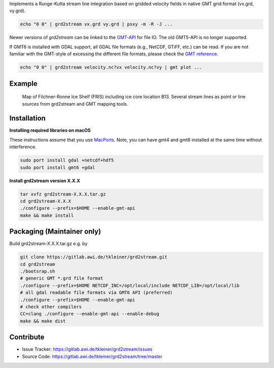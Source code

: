 Implements a Runge-Kutta stream line integration based on gridded velocity
fields in native GMT grid format (vx.grd, vy.grd).

.. code-block:: bash

    echo "0 0" | grd2stream vx.grd vy.grd | psxy -m -R -J ...

Newer versions of `grd2stream` can be linked to the
`GMT-API <https://docs.generic-mapping-tools.org/latest/devdocs/api.html>`_ for file IO. The old GMT5-API is no longer supported.

If GMT6 is installed with GDAL support, all GDAL file formats (e.g., NetCDF, GTiFF, etc.) can be read.
If you are not familiar with the GMT-style of excessing the different file formats, please check
the `GMT reference <https://docs.generic-mapping-tools.org/6.5/reference/features.html#write-grids-images>`_.

.. code-block:: bash

    echo "0 0" | grd2stream velocity.nc?vx velocity.nc?vy | gmt plot ...


Example
-------

.. figure:: /docs/_static/map_FRIS_B13_line_source_small.png
   :scale: 50 %
   :alt: map of Filchner-Ronne Ice Shelf (FRIS) including ice core location B13

   Map of Filchner-Ronne Ice Shelf (FRIS) including ice core location B13. 
   Several stream lines as point or line sources from grd2stream and GMT mapping tools. 


Installation
------------

**Installing required libraries on macOS**

These instructions assume that you use `MacPorts <https://www.macports.org/>`_.
Note, you can have gmt4 and gmt6 installed at the same time without interference.

.. code-block:: bash
    
    sudo port install gdal +netcdf+hdf5
    sudo port install gmt6 +gdal


**Install grd2stream version X.X.X**

.. code-block:: bash

  tar xvfz grd2stream-X.X.X.tar.gz
  cd grd2stream-X.X.X
  ./configure --prefix=$HOME --enable-gmt-api
  make && make install

Packaging (Maintainer only)
---------------------------

Build grd2stream-X.X.X.tar.gz e.g. by

.. code-block:: bash

  git clone https://gitlab.awi.de/tkleiner/grd2stream.git
  cd grd2stream
  ./bootsrap.sh
  # generic GMT *.grd file format
  ./configure --prefix=$HOME NETCDF_INC=/opt/local/include NETCDF_LIB=/opt/local/lib
  # all gdal readable file formats via GMT6 API (preferred)
  ./configure --prefix=$HOME --enable-gmt-api
  # check other compilers
  CC=clang ./configure --enable-gmt-api --enable-debug
  make && make dist
  


    

Contribute
----------

- Issue Tracker: https://gitlab.awi.de/tkleiner/grd2stream/issues
- Source Code: https://gitlab.awi.de/tkleiner/grd2stream/tree/master


